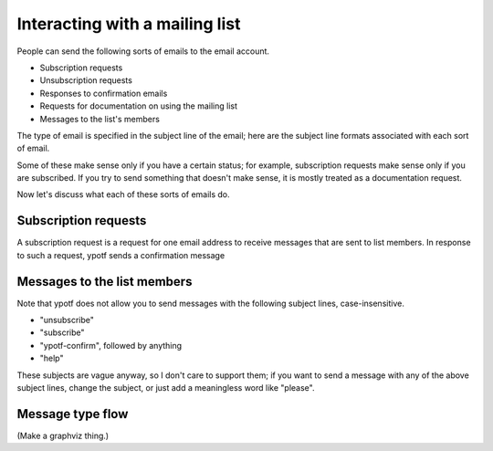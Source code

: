 Interacting with a mailing list
-------------------------------
People can send the following sorts of emails to the email account.

* Subscription requests
* Unsubscription requests
* Responses to confirmation emails
* Requests for documentation on using the mailing list
* Messages to the list's members

The type of email is specified in the subject line of the email;
here are the subject line formats associated with each sort of email.

.. csv-table ::
  
    Type of email,Subject line
    Subscription request,"subscribe" (case-insensitive)
    Unsubscription request,"unsubscribe" (case-insensitive)
    Response to confirmation email,"ytotf-confirm"\, followed by an identifier
    Request for documentation,"help" (case-insensitive)
    Messages to the list members,Anything else

Some of these make sense only if you have a certain status; for example,
subscription requests make sense only if you are subscribed. If you try
to send something that doesn't make sense, it is mostly treated as a
documentation request.

Now let's discuss what each of these sorts of emails do.

Subscription requests
^^^^^^^^^^^^^^^^^^^^^
A subscription request is a request for one email address to receive
messages that are sent to list members. In response to such a request,
ypotf sends a confirmation message

Messages to the list members
^^^^^^^^^^^^^^^^^^^^^^^^^^^^

Note that ypotf does not allow you to send messages with the following
subject lines, case-insensitive.

* "unsubscribe"
* "subscribe"
* "ypotf-confirm", followed by anything
* "help"

These subjects are vague anyway, so I don't care to support them;
if you want to send a message with any of the above subject lines,
change the subject, or just add a meaningless word like "please".

Message type flow
^^^^^^^^^^^^^^^^^

(Make a graphviz thing.)
